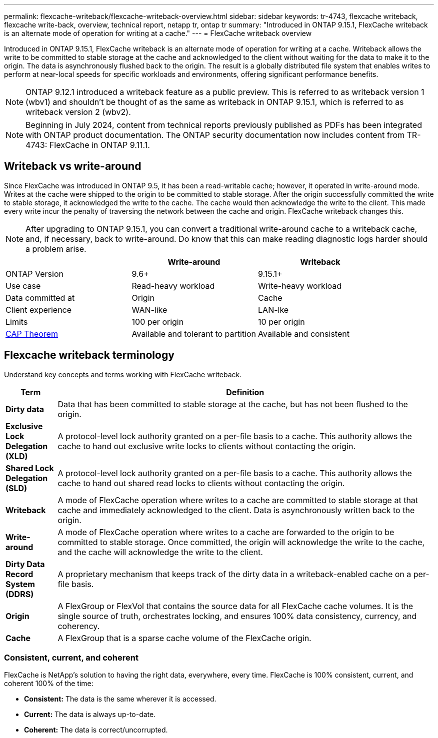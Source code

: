 ---
permalink: flexcache-writeback/flexcache-writeback-overview.html
sidebar: sidebar
keywords: tr-4743, flexcache writeback, flexcache write-back, overview, technical report, netapp tr, ontap tr
summary: "Introduced in ONTAP 9.15.1, FlexCache writeback is an alternate mode of operation for writing at a cache."
---
= FlexCache writeback overview

:hardbreaks:
:nofooter:
:icons: font
:linkattrs:
:imagesdir: ../media/

[.lead]
Introduced in ONTAP 9.15.1, FlexCache writeback is an alternate mode of operation for writing at a cache. Writeback allows the write to be committed to stable storage at the cache and acknowledged to the client without waiting for the data to make it to the origin. The data is asynchronously flushed back to the origin. The result is a globally distributed file system that enables writes to perform at near-local speeds for specific workloads and environments, offering significant performance benefits.

NOTE: ONTAP 9.12.1 introduced a writeback feature as a public preview. This is referred to as writeback version 1 (wbv1) and shouldn't be thought of as the same as writeback in ONTAP 9.15.1, which is referred to as writeback version 2 (wbv2).

NOTE: Beginning in July 2024, content from technical reports previously published as PDFs has been integrated with ONTAP product documentation. The ONTAP security documentation now includes content from TR-4743: FlexCache in ONTAP 9.11.1.

== Writeback vs write-around

Since FlexCache was introduced in ONTAP 9.5, it has been a read-writable cache; however, it operated in write-around mode. Writes at the cache were shipped to the origin to be committed to stable storage. After the origin successfully committed the write to stable storage, it acknowledged the write to the cache. The cache would then acknowledge the write to the client. This made every write incur the penalty of traversing the network between the cache and origin. FlexCache writeback changes this.

NOTE: After upgrading to ONTAP 9.15.1, you can convert a traditional write-around cache to a writeback cache, and, if necessary, back to write-around. Do know that this can make reading diagnostic logs harder should a problem arise. 

[width="100%",options="header",]
|===
| |Write-around |Writeback
|ONTAP Version |9.6+ |9.15.1+

|Use case |Read-heavy workload |Write-heavy workload

|Data committed at |Origin |Cache

|Client experience |WAN-like |LAN-lke

|Limits |100 per origin |10 per origin

|https://en.wikipedia.org/wiki/CAP_theorem[CAP Theorem^] |Available and tolerant to partition |Available and consistent
|===

== Flexcache writeback terminology

Understand key concepts and terms working with FlexCache writeback.

[width="100%",cols="12%,88%",options="header",]
|===
|Term |Definition
|[[dirty-data]]*Dirty data* |Data that has been committed to stable storage at the cache, but has not been flushed to the origin.

|*Exclusive Lock Delegation (XLD)* |A protocol-level lock authority granted on a per-file basis to a cache. This authority allows the cache to hand out exclusive write locks to clients without contacting the origin.

|*Shared Lock Delegation (SLD)* |A protocol-level lock authority granted on a per-file basis to a cache. This authority allows the cache to hand out shared read locks to clients without contacting the origin.

|*Writeback* |A mode of FlexCache operation where writes to a cache are committed to stable storage at that cache and immediately acknowledged to the client. Data is asynchronously written back to the origin.

|*Write-around* |A mode of FlexCache operation where writes to a cache are forwarded to the origin to be committed to stable storage. Once committed, the origin will acknowledge the write to the cache, and the cache will acknowledge the write to the client.

|*Dirty Data Record System (DDRS)* |A proprietary mechanism that keeps track of the dirty data in a writeback-enabled cache on a per-file basis.

|*Origin* |A FlexGroup or FlexVol that contains the source data for all FlexCache cache volumes. It is the single source of truth, orchestrates locking, and ensures 100% data consistency, currency, and coherency.

|*Cache* |A FlexGroup that is a sparse cache volume of the FlexCache origin.
|===

=== Consistent, current, and coherent

FlexCache is NetApp's solution to having the right data, everywhere, every time. FlexCache is 100% consistent, current, and coherent 100% of the time:

* *Consistent:* The data is the same wherever it is accessed.
* *Current:* The data is always up-to-date.
* *Coherent:* The data is correct/uncorrupted.


// 2024-Aug-6, ONTAPDOC-2272